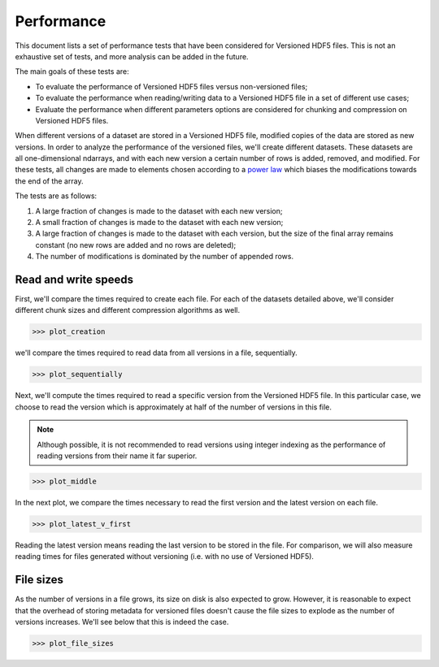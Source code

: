 Performance
===========

This document lists a set of performance tests that have been considered for
Versioned HDF5 files. This is not an exhaustive set of tests, and more analysis
can be added in the future.

The main goals of these tests are:

- To evaluate the performance of Versioned HDF5 files versus non-versioned
  files;
- To evaluate the performance when reading/writing data to a Versioned HDF5
  file in a set of different use cases;
- Evaluate the performance when different parameters options are considered for
  chunking and compression on Versioned HDF5 files.

When different versions of a dataset are stored in a Versioned HDF5 file,
modified copies of the data are stored as new versions. In order to analyze
the performance of the versioned files, we'll create different datasets. These
datasets are all one-dimensional ndarrays, and with each new version a certain
number of rows is added, removed, and modified. For these tests, all changes
are made to elements chosen according to a `power law
<https://docs.scipy.org/doc/scipy/reference/generated/scipy.stats.powerlaw.html>`__
which biases the modifications towards the end of the array.

The tests are as follows:

1. A large fraction of changes is made to the dataset with each new version; 
2. A small fraction of changes is made to the dataset with each new version;
3. A large fraction of changes is made to the dataset with each version, but
   the size of the final array remains constant (no new rows are added and no
   rows are deleted);
4. The number of modifications is dominated by the number of appended rows.

Read and write speeds
---------------------

First, we'll compare the times required to create each file. For each of the
datasets detailed above, we'll consider different chunk sizes and different
compression algorithms as well.

.. code::

   >>> plot_creation


we'll compare the times required to read data from all versions in a
file, sequentially.

.. code::

   >>> plot_sequentially

Next, we'll compute the times required to read a specific version from the
Versioned HDF5 file. In this particular case, we choose to read the version
which is approximately at half of the number of versions in this file.

.. note::

   Although possible, it is not recommended to read versions using integer
   indexing as the performance of reading versions from their name it far
   superior.

.. code::

   >>> plot_middle

In the next plot, we compare the times necessary to read the first version and
the latest version on each file.

.. code::

   >>> plot_latest_v_first

Reading the latest version means reading the last version to be stored in the
file. For comparison, we will also measure reading times for files generated
without versioning (i.e. with no use of Versioned HDF5).

File sizes
----------

As the number of versions in a file grows, its size on disk is also expected to
grow. However, it is reasonable to expect that the overhead of storing metadata
for versioned files doesn't cause the file sizes to explode as the number of
versions increases. We'll see below that this is indeed the case.

.. code::

   >>> plot_file_sizes
